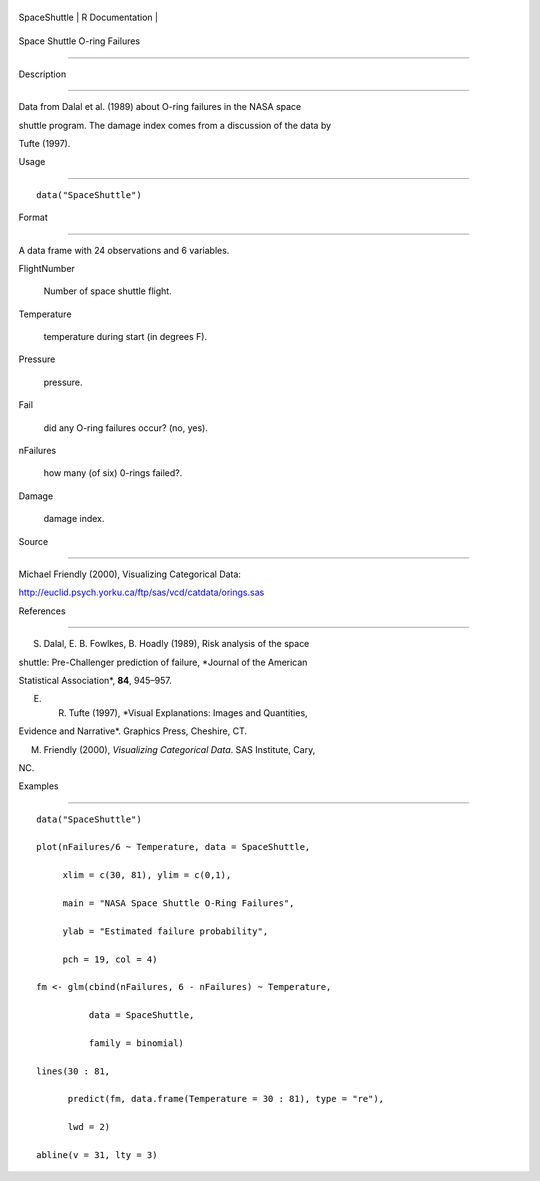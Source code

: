 +----------------+-------------------+
| SpaceShuttle   | R Documentation   |
+----------------+-------------------+

Space Shuttle O-ring Failures
-----------------------------

Description
~~~~~~~~~~~

Data from Dalal et al. (1989) about O-ring failures in the NASA space
shuttle program. The damage index comes from a discussion of the data by
Tufte (1997).

Usage
~~~~~

::

    data("SpaceShuttle")

Format
~~~~~~

A data frame with 24 observations and 6 variables.

FlightNumber
    Number of space shuttle flight.

Temperature
    temperature during start (in degrees F).

Pressure
    pressure.

Fail
    did any O-ring failures occur? (no, yes).

nFailures
    how many (of six) 0-rings failed?.

Damage
    damage index.

Source
~~~~~~

Michael Friendly (2000), Visualizing Categorical Data:
http://euclid.psych.yorku.ca/ftp/sas/vcd/catdata/orings.sas

References
~~~~~~~~~~

S. Dalal, E. B. Fowlkes, B. Hoadly (1989), Risk analysis of the space
shuttle: Pre-Challenger prediction of failure, *Journal of the American
Statistical Association*, **84**, 945–957.

E. R. Tufte (1997), *Visual Explanations: Images and Quantities,
Evidence and Narrative*. Graphics Press, Cheshire, CT.

M. Friendly (2000), *Visualizing Categorical Data*. SAS Institute, Cary,
NC.

Examples
~~~~~~~~

::

    data("SpaceShuttle")
    plot(nFailures/6 ~ Temperature, data = SpaceShuttle,
         xlim = c(30, 81), ylim = c(0,1),
         main = "NASA Space Shuttle O-Ring Failures",
         ylab = "Estimated failure probability",
         pch = 19, col = 4)
    fm <- glm(cbind(nFailures, 6 - nFailures) ~ Temperature,
              data = SpaceShuttle,
              family = binomial)
    lines(30 : 81,
          predict(fm, data.frame(Temperature = 30 : 81), type = "re"),
          lwd = 2)
    abline(v = 31, lty = 3)
